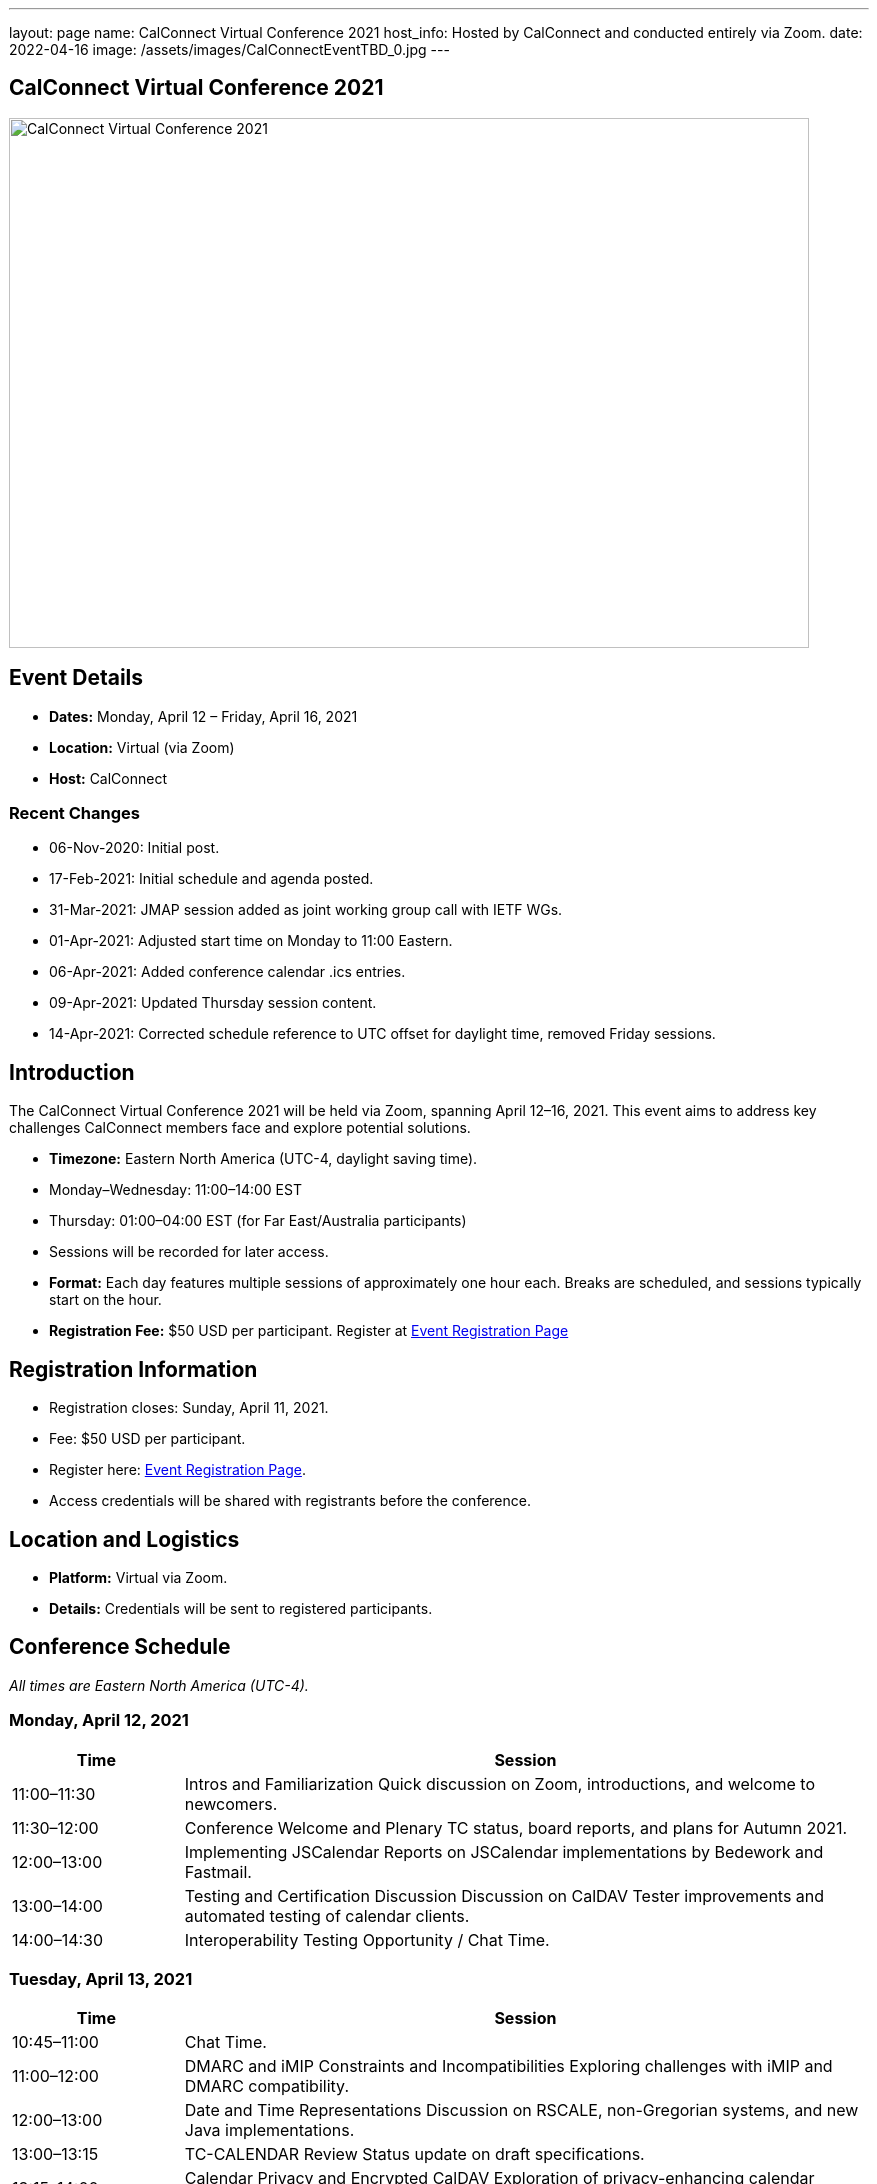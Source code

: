 ---
layout: page
name: CalConnect Virtual Conference 2021
host_info: Hosted by CalConnect and conducted entirely via Zoom. 
date: 2022-04-16
image: /assets/images/CalConnectEventTBD_0.jpg
---

== CalConnect Virtual Conference 2021

image::/assets/images/CalConnectEventTBD_0.jpg[CalConnect Virtual Conference 2021,800,530]

== Event Details
- *Dates:* Monday, April 12 – Friday, April 16, 2021
- *Location:* Virtual (via Zoom)
- *Host:* CalConnect

=== Recent Changes
- 06-Nov-2020: Initial post.
- 17-Feb-2021: Initial schedule and agenda posted.
- 31-Mar-2021: JMAP session added as joint working group call with IETF WGs.
- 01-Apr-2021: Adjusted start time on Monday to 11:00 Eastern.
- 06-Apr-2021: Added conference calendar .ics entries.
- 09-Apr-2021: Updated Thursday session content.
- 14-Apr-2021: Corrected schedule reference to UTC offset for daylight time, removed Friday sessions.

== Introduction
The CalConnect Virtual Conference 2021 will be held via Zoom, spanning April 12–16, 2021. This event aims to address key challenges CalConnect members face and explore potential solutions.

- *Timezone:* Eastern North America (UTC-4, daylight saving time).
  - Monday–Wednesday: 11:00–14:00 EST
  - Thursday: 01:00–04:00 EST (for Far East/Australia participants)
  - Sessions will be recorded for later access.

- *Format:* Each day features multiple sessions of approximately one hour each. Breaks are scheduled, and sessions typically start on the hour.

- *Registration Fee:* $50 USD per participant. Register at link:/events/event-registration-payment[Event Registration Page]

== Registration Information
- Registration closes: Sunday, April 11, 2021.
- Fee: $50 USD per participant.
- Register here: link:/events/event-registration-payment[Event Registration Page].
- Access credentials will be shared with registrants before the conference.

== Location and Logistics
- *Platform:* Virtual via Zoom.
- *Details:* Credentials will be sent to registered participants.

== Conference Schedule
_All times are Eastern North America (UTC-4)._

=== Monday, April 12, 2021
[cols="20%,80%",options="header"]
|===
| Time | Session
| 11:00–11:30 | Intros and Familiarization  
Quick discussion on Zoom, introductions, and welcome to newcomers.
| 11:30–12:00 | Conference Welcome and Plenary  
TC status, board reports, and plans for Autumn 2021.
| 12:00–13:00 | Implementing JSCalendar  
Reports on JSCalendar implementations by Bedework and Fastmail.
| 13:00–14:00 | Testing and Certification Discussion  
Discussion on CalDAV Tester improvements and automated testing of calendar clients.
| 14:00–14:30 | Interoperability Testing Opportunity / Chat Time.
|===

=== Tuesday, April 13, 2021
[cols="20%,80%",options="header"]
|===
| Time | Session
| 10:45–11:00 | Chat Time.
| 11:00–12:00 | DMARC and iMIP Constraints and Incompatibilities  
Exploring challenges with iMIP and DMARC compatibility.
| 12:00–13:00 | Date and Time Representations  
Discussion on RSCALE, non-Gregorian systems, and new Java implementations.
| 13:00–13:15 | TC-CALENDAR Review  
Status update on draft specifications.
| 13:15–14:00 | Calendar Privacy and Encrypted CalDAV  
Exploration of privacy-enhancing calendar protocols.
| 14:00–14:30 | Chat Time.
|===

=== Wednesday, April 14, 2021
[cols="20%,80%",options="header"]
|===
| Time | Session
| 10:45–11:00 | Chat Time.
| 11:00–12:00 | Calendaring, Public Events, and Higher Education  
Discussion of calendar challenges in higher education institutions.
| 12:00–13:00 | Overview of the Calendar Client Landscape  
Analysis of the current state and future trends in calendaring.
| 13:00–14:00 | Calendar Migration and Data Portability  
Presentations and brainstorming on calendar data management.
| 14:00–14:30 | CalConnect Developers' Guide  
Overview and updates to the DEVGUIDE.
| 14:30–15:00 | Chat Time.
|===

=== Thursday, April 15, 2021
[cols="20%,80%",options="header"]
|===
| Time | Session
| 01:00–02:00 | TC-LOCALIZATION, TC-VCARD, and ISO/TC 211  
Presentations and discussions.
| 02:00–03:00 | TC-DATETIME and ISO/TC 154 WG 5  
Presentations and discussions.
| 03:00–04:30 | JMAP and JSCalendar/JSContacts Joint Session  
Joint working group session with IETF CALEXT and JMAP WGs.
|===

== Additional Information
- For inquiries: [info@calconnect.org](mailto:info@calconnect.org).
- Stay updated via the [CalConnect website](https://www.calconnect.org) and mailing lists.